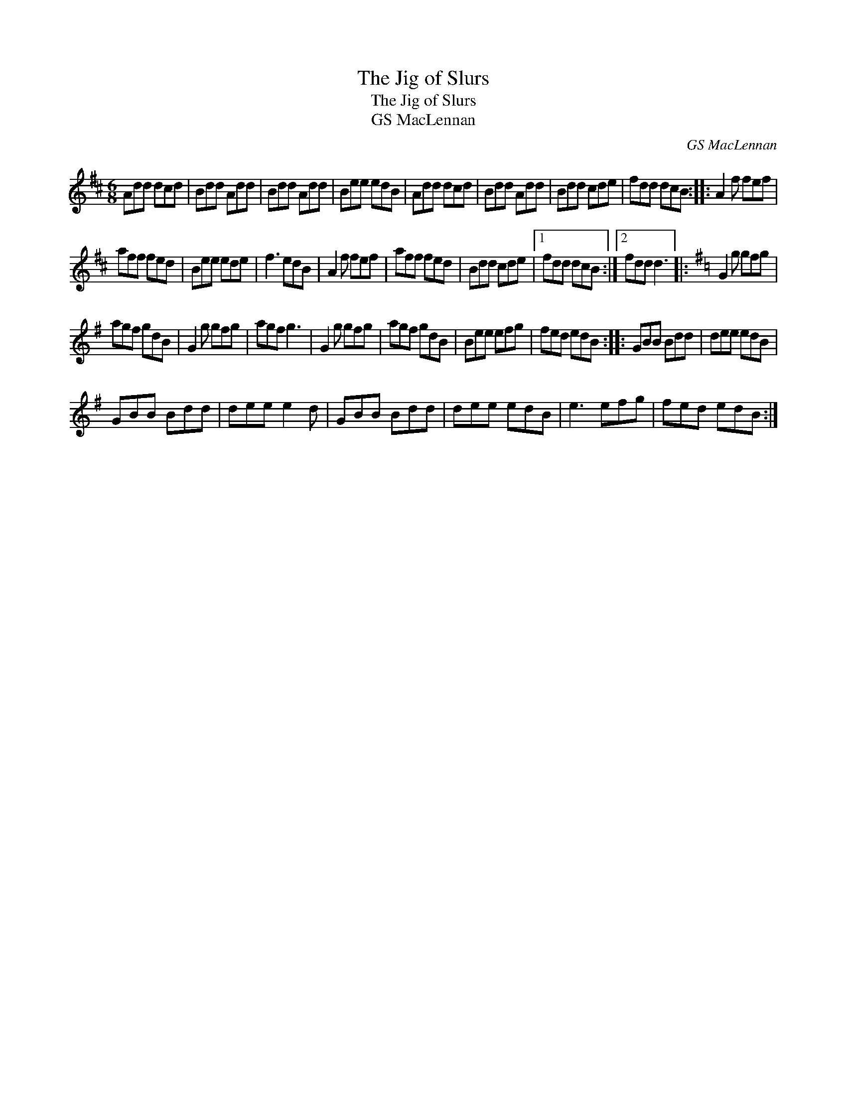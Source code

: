 X:1
T:Jig of Slurs, The
T:Jig of Slurs, The
T:GS MacLennan
C:GS MacLennan
L:1/8
M:6/8
K:D
V:1 treble 
V:1
 Add dcd | Bdd Add | Bdd Add | Bee edB | Add dcd | Bdd Add | Bdd cde | fdd dcB :: A2 f fef | %9
 aff fed | Bee ede | f3 edB | A2 f fef | aff fed | Bdd cde |1 fdd dcB :|2 fdd d3 |:[K:G] G2 g gfg | %18
 agf gdB | G2 g gfg | agf g3 | G2 g gfg | agf gdB | Bee efg | fed edB :: GBB Bdd | dee edB | %27
 GBB Bdd | dee e2 d | GBB Bdd | dee edB | e3 efg | fed edB :| %33

